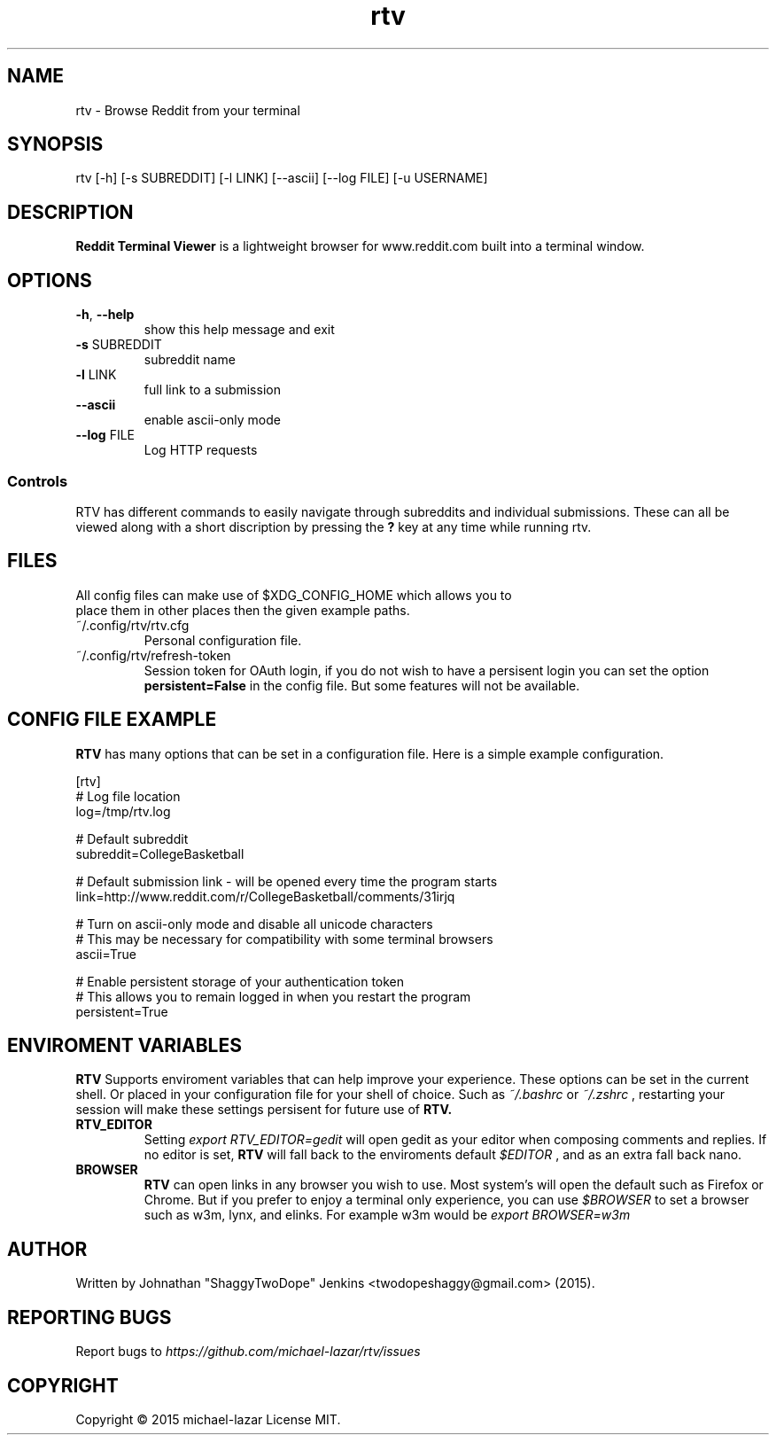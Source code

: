 .TH "rtv" "1" "September 2015" "Version 20150919" "Usage and Commands"
.SH NAME
rtv - Browse Reddit from your terminal
.SH SYNOPSIS
rtv [-h] [-s SUBREDDIT] [-l LINK] [--ascii] [--log FILE] [-u USERNAME]
.SH DESCRIPTION
.B Reddit Terminal Viewer
is a lightweight browser for www.reddit.com built into a
terminal window.
.SH OPTIONS
.TP
\fB\-h\fR, \fB\-\-help\fR
show this help message and exit
.TP
\fB\-s\fR SUBREDDIT
subreddit name
.TP
\fB\-l\fR LINK
full link to a submission
.TP
\fB\-\-ascii\fR
enable ascii\-only mode
.TP
\fB\-\-log\fR FILE
Log HTTP requests
.PP
.SS "Controls"
RTV has different commands to easily navigate through subreddits and individual submissions. These can all be viewed along with a short discription by pressing the \fB?\fR key at any time while running rtv.
.PP
.SH FILES
.TP
All config files can make use of $XDG_CONFIG_HOME which allows you to place them in other places then the given example paths.
.TP
~/.config/rtv/rtv.cfg
Personal configuration file.
.TP
~/.config/rtv/refresh-token
Session token for OAuth login, if you do not wish to have a persisent login you can set the option \fBpersistent=False\fR in the config file. But some features will not be available.

.SH CONFIG FILE EXAMPLE
.B RTV
has many options that can be set in a configuration file. Here is a simple example configuration.

.nf
[rtv]
# Log file location
log=/tmp/rtv.log

# Default subreddit
subreddit=CollegeBasketball

# Default submission link - will be opened every time the program starts
link=http://www.reddit.com/r/CollegeBasketball/comments/31irjq

# Turn on ascii-only mode and disable all unicode characters
# This may be necessary for compatibility with some terminal browsers
ascii=True

# Enable persistent storage of your authentication token
# This allows you to remain logged in when you restart the program
persistent=True

.SH ENVIROMENT VARIABLES 
.B RTV
Supports enviroment variables that can help improve your experience. These options can be set in the current shell. Or placed in your configuration file for your shell of choice. Such as
.IR ~/.bashrc
or
.IR ~/.zshrc
, restarting your session will make these settings persisent for future use of
.B RTV.
.TP
.BR RTV_EDITOR
Setting
.IR export
.IR RTV_EDITOR=gedit 
will open gedit as your editor when composing comments and replies.
If no editor is set,
.B RTV
will fall back to the enviroments default
.IR $EDITOR
, and as an extra fall back nano.

.TP
.BR BROWSER 
.B RTV
can open links in any browser you wish to use. Most system's will open the default such as Firefox or Chrome. But if you prefer to enjoy a terminal only experience, you can use
.IR $BROWSER
to set a browser such as w3m, lynx, and elinks. For example w3m would be
.IR export
.IR BROWSER=w3m


.PP
.SH AUTHOR
Written by Johnathan "ShaggyTwoDope" Jenkins <twodopeshaggy@gmail.com> (2015).
.SH REPORTING BUGS
Report bugs to
.I https://github.com/michael-lazar/rtv/issues
.SH COPYRIGHT
Copyright \(co 2015 michael-lazar
License MIT.
.PP
